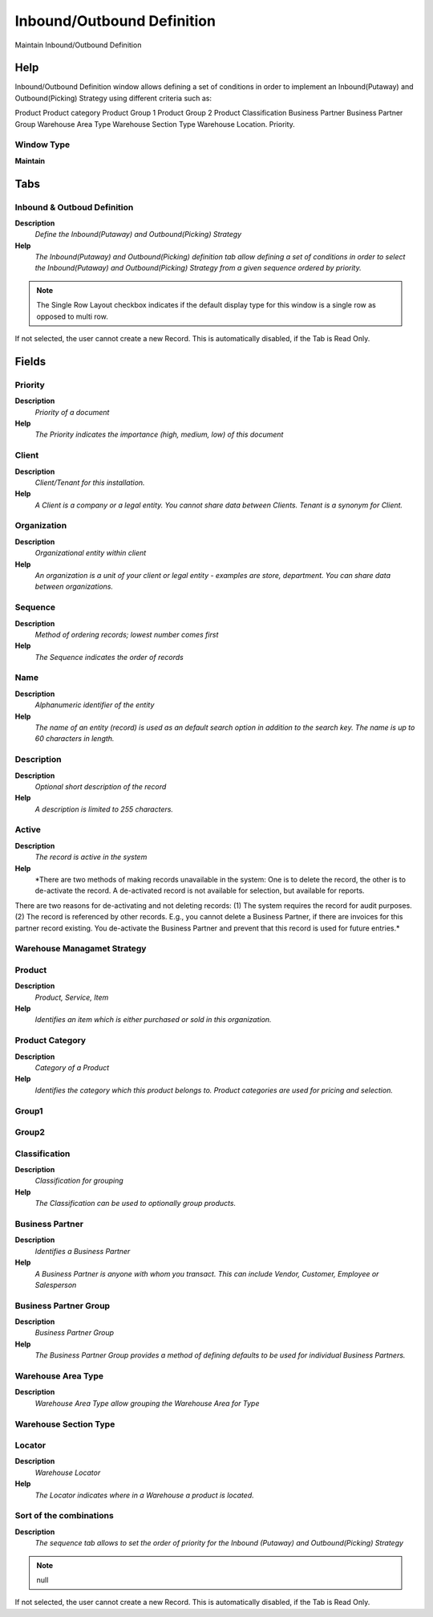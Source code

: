 
.. _window-inboundoutbounddefinition:

===========================
Inbound/Outbound Definition
===========================

Maintain Inbound/Outbound Definition

Help
====
Inbound/Outbound Definition window allows defining a set of conditions in order to implement an Inbound(Putaway) and Outbound(Picking) Strategy using different criteria such as:

Product
Product category
Product Group 1
Product Group 2 
Product Classification
Business Partner
Business Partner Group
Warehouse Area Type
Warehouse Section Type
Warehouse Location.
Priority.

Window Type
-----------
\ **Maintain**\ 


Tabs
====

Inbound & Outboud Definition
----------------------------
\ **Description**\ 
 \ *Define the Inbound(Putaway) and Outbound(Picking) Strategy*\ 
\ **Help**\ 
 \ *The Inbound(Putaway) and Outbound(Picking) definition tab allow defining a set of conditions in order to select the Inbound(Putaway) and Outbound(Picking) Strategy from a given sequence ordered by priority.*\ 

.. note::
    The Single Row Layout checkbox indicates if the default display type for this window is a single row as opposed to multi row.
If not selected, the user cannot create a new Record.  This is automatically disabled, if the Tab is Read Only.

Fields
======

Priority
--------
\ **Description**\ 
 \ *Priority of a document*\ 
\ **Help**\ 
 \ *The Priority indicates the importance (high, medium, low) of this document*\ 

Client
------
\ **Description**\ 
 \ *Client/Tenant for this installation.*\ 
\ **Help**\ 
 \ *A Client is a company or a legal entity. You cannot share data between Clients. Tenant is a synonym for Client.*\ 

Organization
------------
\ **Description**\ 
 \ *Organizational entity within client*\ 
\ **Help**\ 
 \ *An organization is a unit of your client or legal entity - examples are store, department. You can share data between organizations.*\ 

Sequence
--------
\ **Description**\ 
 \ *Method of ordering records; lowest number comes first*\ 
\ **Help**\ 
 \ *The Sequence indicates the order of records*\ 

Name
----
\ **Description**\ 
 \ *Alphanumeric identifier of the entity*\ 
\ **Help**\ 
 \ *The name of an entity (record) is used as an default search option in addition to the search key. The name is up to 60 characters in length.*\ 

Description
-----------
\ **Description**\ 
 \ *Optional short description of the record*\ 
\ **Help**\ 
 \ *A description is limited to 255 characters.*\ 

Active
------
\ **Description**\ 
 \ *The record is active in the system*\ 
\ **Help**\ 
 \ *There are two methods of making records unavailable in the system: One is to delete the record, the other is to de-activate the record. A de-activated record is not available for selection, but available for reports.
There are two reasons for de-activating and not deleting records:
(1) The system requires the record for audit purposes.
(2) The record is referenced by other records. E.g., you cannot delete a Business Partner, if there are invoices for this partner record existing. You de-activate the Business Partner and prevent that this record is used for future entries.*\ 

Warehouse Managamet Strategy
----------------------------

Product
-------
\ **Description**\ 
 \ *Product, Service, Item*\ 
\ **Help**\ 
 \ *Identifies an item which is either purchased or sold in this organization.*\ 

Product Category
----------------
\ **Description**\ 
 \ *Category of a Product*\ 
\ **Help**\ 
 \ *Identifies the category which this product belongs to.  Product categories are used for pricing and selection.*\ 

Group1
------

Group2
------

Classification
--------------
\ **Description**\ 
 \ *Classification for grouping*\ 
\ **Help**\ 
 \ *The Classification can be used to optionally group products.*\ 

Business Partner
----------------
\ **Description**\ 
 \ *Identifies a Business Partner*\ 
\ **Help**\ 
 \ *A Business Partner is anyone with whom you transact.  This can include Vendor, Customer, Employee or Salesperson*\ 

Business Partner Group
----------------------
\ **Description**\ 
 \ *Business Partner Group*\ 
\ **Help**\ 
 \ *The Business Partner Group provides a method of defining defaults to be used for individual Business Partners.*\ 

Warehouse Area Type
-------------------
\ **Description**\ 
 \ *Warehouse Area Type allow grouping the Warehouse Area for Type*\ 

Warehouse Section Type
----------------------

Locator
-------
\ **Description**\ 
 \ *Warehouse Locator*\ 
\ **Help**\ 
 \ *The Locator indicates where in a Warehouse a product is located.*\ 

Sort of the combinations
------------------------
\ **Description**\ 
 \ *The sequence tab allows to set the order of priority for the Inbound (Putaway) and Outbound(Picking) Strategy*\ 

.. note::
    null
If not selected, the user cannot create a new Record.  This is automatically disabled, if the Tab is Read Only.

